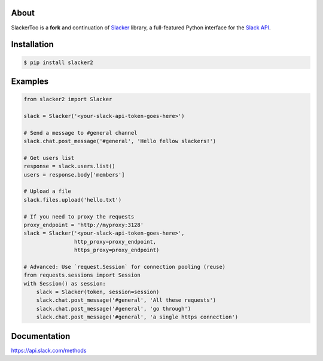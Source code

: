 |pypi|_
|build status|_
|pypi downloads|_
|license|_


About
=====

SlackerToo is a **fork** and continuation of `Slacker`_ library, a full-featured Python interface for the `Slack API
<https://api.slack.com/>`_.

Installation
============

.. code-block:: bash

    $ pip install slacker2

Examples
========
.. code-block:: python

    from slacker2 import Slacker

    slack = Slacker('<your-slack-api-token-goes-here>')

    # Send a message to #general channel
    slack.chat.post_message('#general', 'Hello fellow slackers!')

    # Get users list
    response = slack.users.list()
    users = response.body['members']

    # Upload a file
    slack.files.upload('hello.txt')

    # If you need to proxy the requests
    proxy_endpoint = 'http://myproxy:3128'
    slack = Slacker('<your-slack-api-token-goes-here>',
                    http_proxy=proxy_endpoint,
                    https_proxy=proxy_endpoint)

    # Advanced: Use `request.Session` for connection pooling (reuse)
    from requests.sessions import Session
    with Session() as session:
        slack = Slacker(token, session=session)
        slack.chat.post_message('#general', 'All these requests')
        slack.chat.post_message('#general', 'go through')
        slack.chat.post_message('#general', 'a single https connection')


Documentation
=============

https://api.slack.com/methods


.. |build status| image:: https://apushkarev.visualstudio.com/slacker2/_apis/build/status/slacker2-CI
.. _build status: https://apushkarev.visualstudio.com/slacker2/_build/latest?definitionId=2
.. |pypi downloads| image:: https://img.shields.io/pypi/dm/slacker2.svg
.. _pypi downloads: https://pypi.org/project/slacker2/
.. |pypi| image:: https://img.shields.io/pypi/v/Slacker2.svg
.. _pypi: https://pypi.python.org/pypi/slacker2/
.. |license| image:: https://img.shields.io/github/license/os/slacker.svg
.. _license: https://pypi.org/project/slacker2/
.. _Slacker: https://pypi.org/project/slacker